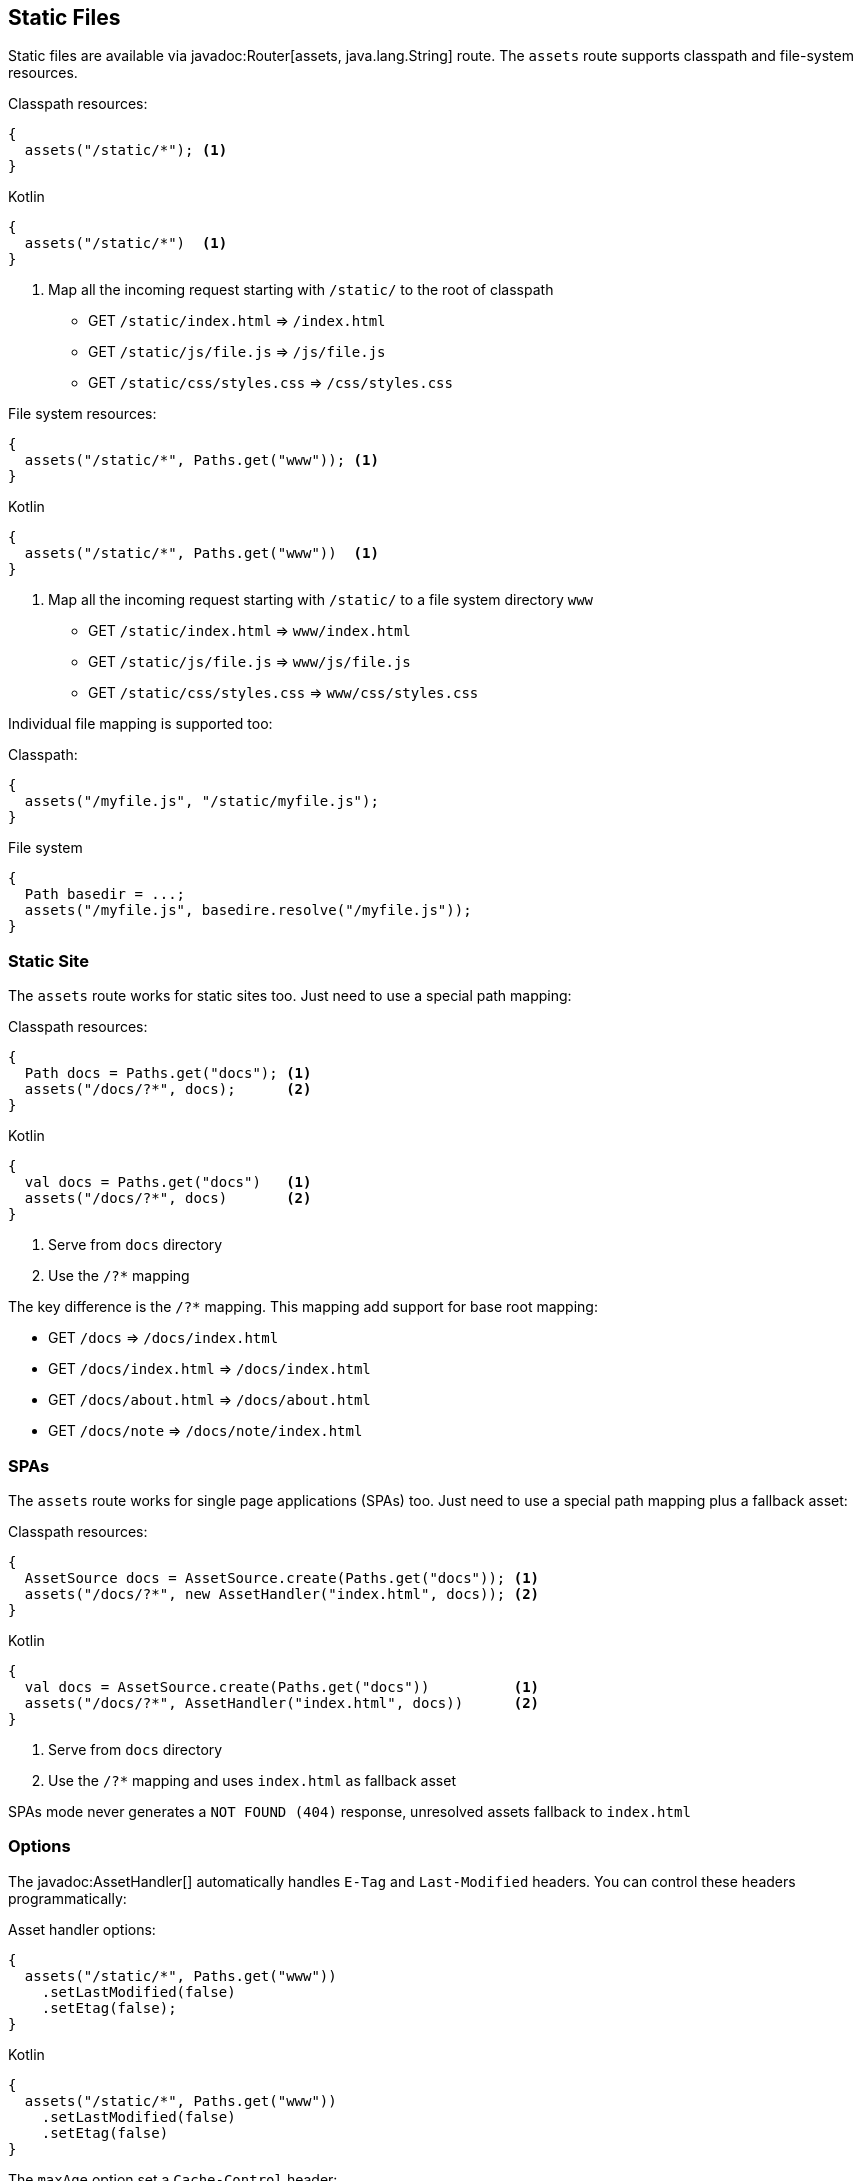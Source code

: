 == Static Files

Static files are available via javadoc:Router[assets, java.lang.String] route. The `assets` route
supports classpath and file-system resources.

.Classpath resources:
[source, java, role="primary"]
----
{
  assets("/static/*"); <1>
}
----

.Kotlin
[source, kotlin, role="secondary"]
----
{
  assets("/static/*")  <1>
}
----

<1> Map all the incoming request starting with `/static/` to the root of classpath

- GET `/static/index.html`     => `/index.html`
- GET `/static/js/file.js`     => `/js/file.js`
- GET `/static/css/styles.css` => `/css/styles.css`

.File system resources:
[source, java, role="primary"]
----
{
  assets("/static/*", Paths.get("www")); <1>
}
----

.Kotlin
[source, kotlin, role="secondary"]
----
{
  assets("/static/*", Paths.get("www"))  <1>
}
----

<1> Map all the incoming request starting with `/static/` to a file system directory `www`

- GET `/static/index.html`     => `www/index.html`
- GET `/static/js/file.js`     => `www/js/file.js`
- GET `/static/css/styles.css` => `www/css/styles.css`

Individual file mapping is supported too:

.Classpath:
[source, role="primary"]
----
{
  assets("/myfile.js", "/static/myfile.js");
}
----

.File system
[source, role="secondary"]
----
{
  Path basedir = ...;
  assets("/myfile.js", basedire.resolve("/myfile.js"));
}
----

=== Static Site

The `assets` route works for static sites too. Just need to use a special path mapping:
 
.Classpath resources:
[source, java, role="primary"]
----
{
  Path docs = Paths.get("docs"); <1>
  assets("/docs/?*", docs);      <2>
}
----

.Kotlin
[source, kotlin, role="secondary"]
----
{
  val docs = Paths.get("docs")   <1>
  assets("/docs/?*", docs)       <2>
}
----

<1> Serve from `docs` directory
<2> Use the `/?*` mapping

The key difference is the `/?*` mapping. This mapping add support for base root mapping:

- GET `/docs`            => `/docs/index.html`
- GET `/docs/index.html` => `/docs/index.html`
- GET `/docs/about.html` => `/docs/about.html`
- GET `/docs/note`        => `/docs/note/index.html`

=== SPAs

The `assets` route works for single page applications (SPAs) too. Just need to use a special path mapping plus a fallback asset:
 
.Classpath resources:
[source, java, role="primary"]
----
{
  AssetSource docs = AssetSource.create(Paths.get("docs")); <1>
  assets("/docs/?*", new AssetHandler("index.html", docs)); <2>
}
----

.Kotlin
[source, kotlin, role="secondary"]
----
{
  val docs = AssetSource.create(Paths.get("docs"))          <1>
  assets("/docs/?*", AssetHandler("index.html", docs))      <2>
}
----

<1> Serve from `docs` directory
<2> Use the `/?*` mapping and uses `index.html` as fallback asset

SPAs mode never generates a `NOT FOUND (404)` response, unresolved assets fallback to `index.html`

=== Options

The javadoc:AssetHandler[] automatically handles `E-Tag` and `Last-Modified` headers. You can
control these headers programmatically:

.Asset handler options:
[source, java, role="primary"]
----
{
  assets("/static/*", Paths.get("www"))
    .setLastModified(false)
    .setEtag(false);
}
----

.Kotlin
[source, kotlin, role="secondary"]
----
{
  assets("/static/*", Paths.get("www"))
    .setLastModified(false)
    .setEtag(false)
}
----

The `maxAge` option set a `Cache-Control` header:

.Cache control:
[source, java, role="primary"]
----
{
  assets("/static/*", Paths.get("www"))
    .setMaxAge(Duration.ofDays(365))
}
----

.Kotlin
[source, kotlin, role="secondary"]
----
{
  assets("/static/*", Paths.get("www"))
    .setMaxAge(Duration.ofDays(365))
}
----

There is also a javadoc:AssetHandler[setNoCache] method that explicitly forbids web browsers
to cache assets.

You can use different cache configurations for different assets based on asset name if you
specify a function via javadoc:AssetHandler[cacheControl, java.util.Function]:

.Per-asset cache control:
[source, java, role="primary"]
----
{
  assets("/static/*", Paths.get("www"))
      .cacheControl(path -> {
        if (path.endsWith("dont-cache-me.html")) {
          return CacheControl.noCache(); // disable caching
        } else if (path.equals("foo.js")) {
          return CacheControl.defaults()
              .setETag(false)
              .setMaxAge(Duration.ofDays(365));
        } else {
          return CacheControl.defaults(); // AssetHandler defaults
        }
      });
}
----

.Kotlin
[source, kotlin, role="secondary"]
----
{
  assets("/static/*", Paths.get("www"))
      .cacheControl {
        when {
          it.endsWith("dont-cache-me.html") -> CacheControl.noCache() // disable caching
          it == "foo.js" -> CacheControl.defaults()
              .setETag(false)
              .setMaxAge(Duration.ofDays(365))
          else -> CacheControl.defaults() // AssetHandler defaults
        }
      }
}
----

The asset handler generates a `404` response code when requested path is not found. You can change this by throwing
an exception or generating any other content you want:


.Custom not found:
[source, java, role="primary"]
----
{
  assets("/static/*", Paths.get("www"))
      .notFound(ctx -> {
        throw new MyAssetException();
      });

  error(MyAssetException.class, (ctx, cause, code) -> {
    // render MyAssetException as you want
  });
}
----

.Kotlin
[source, kotlin, role="secondary"]
----
{
  assets("/static/*", Paths.get("www"))
    .notFound { _ ->
        throw MyAssetException()
    }
  error(MyAssetException::class) {
    // render MyAssetException as you want
  }
}
----